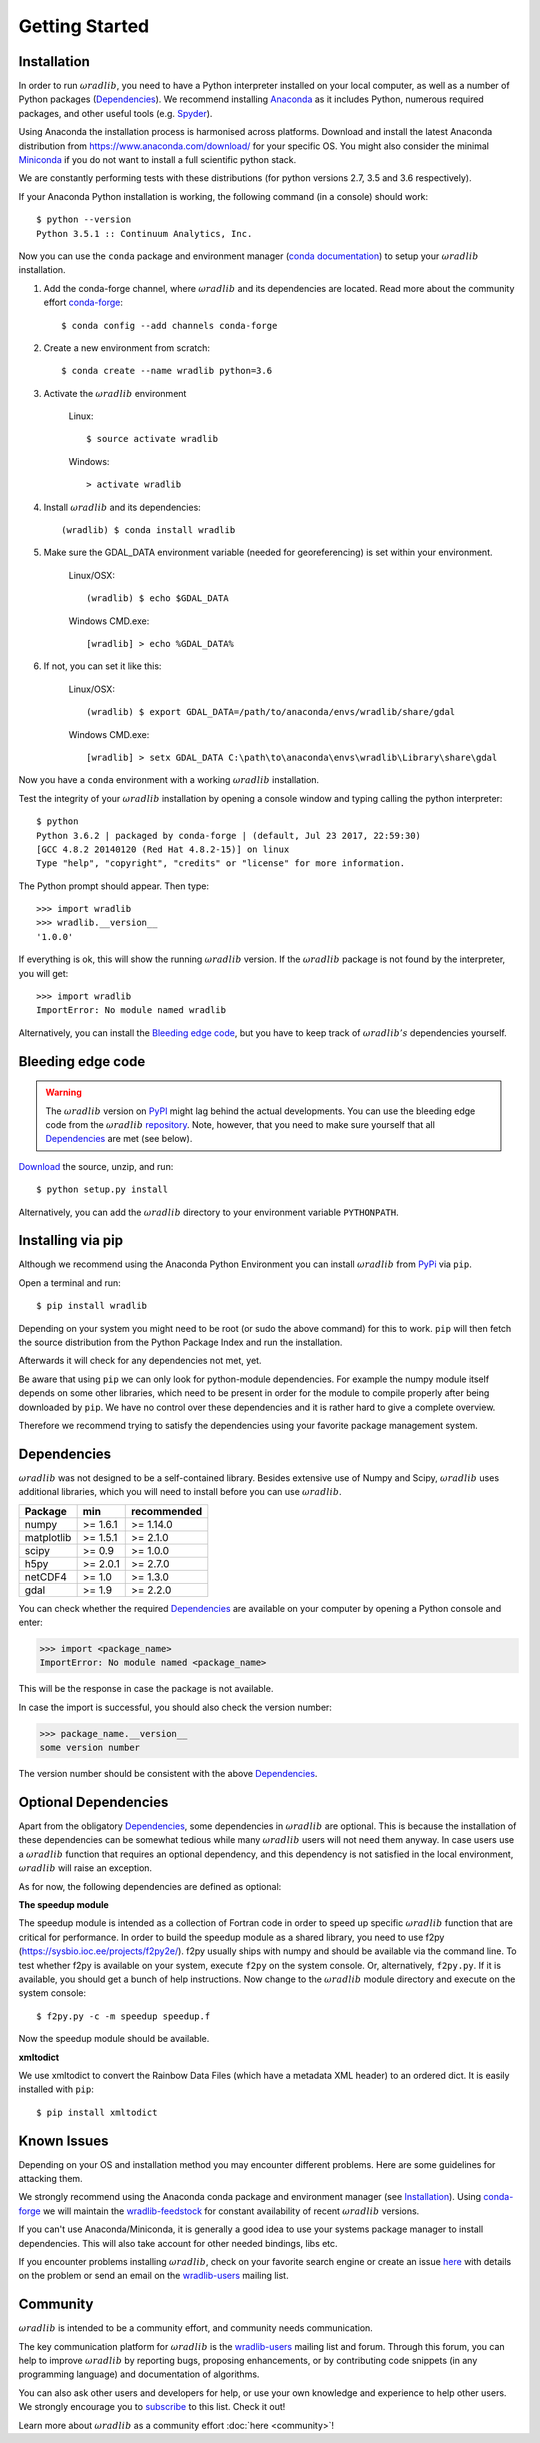 Getting Started
===============

.. _ref-installation:

Installation
------------

In order to run :math:`\omega radlib`, you need to have a Python interpreter installed on your local computer, as well as a number of Python packages (`Dependencies`_). We recommend installing `Anaconda <https://www.anaconda.com/what-is-anaconda/>`_ as it includes Python, numerous required packages, and other useful tools (e.g. `Spyder <https://www.spyder-ide.org/>`_).

Using Anaconda the installation process is harmonised across platforms. Download and install the latest Anaconda distribution from https://www.anaconda.com/download/ for your specific OS. You might also consider the minimal `Miniconda <https://conda.io/miniconda.html>`_ if you do not want to install a full scientific python stack.

We are constantly performing tests with these distributions (for python versions 2.7, 3.5 and 3.6 respectively).

If your Anaconda Python installation is working, the following command (in a console) should work::

    $ python --version
    Python 3.5.1 :: Continuum Analytics, Inc.

Now you can use the ``conda`` package and environment manager (`conda documentation <https://conda.io/docs/>`_) to setup your :math:`\omega radlib` installation.

#. Add the conda-forge channel, where :math:`\omega radlib` and its dependencies are located. Read more about the community effort `conda-forge <https://conda-forge.org/>`_::

    $ conda config --add channels conda-forge

#. Create a new environment from scratch::

    $ conda create --name wradlib python=3.6

#. Activate the :math:`\omega radlib` environment

    Linux::

        $ source activate wradlib

    Windows::

        > activate wradlib

#. Install :math:`\omega radlib` and its dependencies::

    (wradlib) $ conda install wradlib

#. Make sure the GDAL_DATA environment variable (needed for georeferencing) is set within your environment.

    Linux/OSX::

        (wradlib) $ echo $GDAL_DATA

    Windows CMD.exe::

        [wradlib] > echo %GDAL_DATA%

#. If not, you can set it like this:

    Linux/OSX::

        (wradlib) $ export GDAL_DATA=/path/to/anaconda/envs/wradlib/share/gdal

    Windows CMD.exe::

        [wradlib] > setx GDAL_DATA C:\path\to\anaconda\envs\wradlib\Library\share\gdal

Now you have a ``conda`` environment with a working :math:`\omega radlib` installation.

Test the integrity of your :math:`\omega radlib` installation by opening a console window and typing calling the python interpreter::

    $ python
    Python 3.6.2 | packaged by conda-forge | (default, Jul 23 2017, 22:59:30)
    [GCC 4.8.2 20140120 (Red Hat 4.8.2-15)] on linux
    Type "help", "copyright", "credits" or "license" for more information.

The Python prompt should appear. Then type::

    >>> import wradlib
    >>> wradlib.__version__
    '1.0.0'

If everything is ok, this will show the running :math:`\omega radlib` version. If the :math:`\omega radlib` package is not found by the interpreter, you will get::

    >>> import wradlib
    ImportError: No module named wradlib

Alternatively, you can install the `Bleeding edge code`_, but you have to keep track of :math:`\omega radlib's` dependencies yourself.


Bleeding edge code
------------------

.. warning:: The :math:`\omega radlib` version on `PyPI <https://pypi.org/project/wradlib>`_ might lag behind the actual developments. You can use the bleeding edge code from the :math:`\omega radlib` `repository <https://github.com/wradlib/wradlib>`_. Note, however, that you need to make sure yourself that all `Dependencies`_ are met (see below).

`Download <https://codeload.github.com/wradlib/wradlib/zip/master>`_ the source, unzip, and run::

    $ python setup.py install

Alternatively, you can add the :math:`\omega radlib` directory to your environment variable ``PYTHONPATH``.


Installing via pip
---------------------------

Although we recommend using the Anaconda Python Environment you can install :math:`\omega radlib` from `PyPi <https://pypi.org/project/wradlib/>`_ via ``pip``.

Open a terminal and run::

    $ pip install wradlib

Depending on your system you might need to be root (or sudo the above command) for this to work.
``pip`` will then fetch the source distribution from the Python Package Index and run the installation.

Afterwards it will check for any dependencies not met, yet.

Be aware that using ``pip`` we can only look for python-module dependencies.
For example the numpy module itself depends on some other libraries, which need to be present in order for the module to compile properly after being downloaded by ``pip``. We have no control over these dependencies and it is rather hard to give a complete overview.

Therefore we recommend trying to satisfy the dependencies using your favorite package management system.


.. _ref-dependencies:

Dependencies
------------

:math:`\omega radlib` was not designed to be a self-contained library. Besides extensive use of Numpy and Scipy, :math:`\omega radlib` uses additional libraries, which you will need to install before you can use :math:`\omega radlib`.

.. tabularcolumns:: |L|L|L|]

+------------+-----------+-------------+
| Package    |    min    | recommended |
+============+===========+=============+
| numpy      | >= 1.6.1  | >= 1.14.0   |
+------------+-----------+-------------+
| matplotlib | >= 1.5.1  | >= 2.1.0    |
+------------+-----------+-------------+
| scipy      | >= 0.9    | >= 1.0.0    |
+------------+-----------+-------------+
| h5py       | >= 2.0.1  | >= 2.7.0    |
+------------+-----------+-------------+
| netCDF4    | >= 1.0    | >= 1.3.0    |
+------------+-----------+-------------+
| gdal       | >= 1.9    | >= 2.2.0    |
+------------+-----------+-------------+

You can check whether the required `Dependencies`_ are available on your computer by opening a Python console and enter:

>>> import <package_name>
ImportError: No module named <package_name>

This will be the response in case the package is not available.

In case the import is successful, you should also check the version number:

>>> package_name.__version__
some version number

The version number should be consistent with the above `Dependencies`_.


Optional Dependencies
---------------------

Apart from the obligatory `Dependencies`_, some dependencies in :math:`\omega radlib` are optional. This is because the installation of these dependencies can be somewhat tedious while many :math:`\omega radlib` users will not need them anyway. In case users use a :math:`\omega radlib` function that requires an optional dependency, and this dependency is not satisfied in the local environment, :math:`\omega radlib` will raise an exception.

As for now, the following dependencies are defined as optional:

**The speedup module**

The speedup module is intended as a collection of Fortran code in order to speed up specific :math:`\omega radlib` function that are critical for performance.
In order to build the speedup module as a shared library, you need to use f2py (https://sysbio.ioc.ee/projects/f2py2e/). f2py usually ships with numpy and should be available via the command line. To test whether f2py is available on your system, execute ``f2py`` on the system console. Or, alternatively, ``f2py.py``. If it is available, you should get a bunch of help instructions. Now change to the :math:`\omega radlib` module directory and execute on the system console::

    $ f2py.py -c -m speedup speedup.f

Now the speedup module should be available.

**xmltodict**

We use xmltodict to convert the Rainbow Data Files (which have a metadata XML header) to an ordered dict. It is easily installed with ``pip``::

    $ pip install xmltodict


.. _ref-knownissues:

Known Issues
------------

Depending on your OS and installation method you may encounter different problems. Here are some guidelines for attacking them.

We strongly recommend using the Anaconda conda package and environment manager (see `Installation`_). Using `conda-forge <https://conda-forge.org/>`_ we will maintain the `wradlib-feedstock <https://github.com/conda-forge/wradlib-feedstock/>`_ for constant availability of recent :math:`\omega radlib` versions.

If you can't use Anaconda/Miniconda, it is generally a good idea to use your systems package manager to install dependencies. This will also take account for other needed bindings, libs etc.

If you encounter problems installing :math:`\omega radlib`, check on your favorite search engine or create an issue `here <https://github.com/wradlib/wradlib/issues>`_ with details on the problem or send an email on the `wradlib-users <https://groups.google.com/forum/?fromgroups=#!forum/wradlib-users>`_ mailing list.


Community
---------

:math:`\omega radlib` is intended to be a community effort, and community needs communication.

The key communication platform for :math:`\omega radlib` is the  `wradlib-users <https://groups.google.com/forum/?fromgroups=#!forum/wradlib-users>`_ mailing list and forum. Through this forum, you can help to improve :math:`\omega radlib` by reporting bugs, proposing enhancements, or by contributing code snippets (in any programming language) and documentation of algorithms.

You can also ask other users and developers for help, or use your own knowledge and experience to help other users. We strongly encourage you to `subscribe <https://groups.google.com/forum/#!forum/wradlib-users/join>`_ to this list. Check it out!

Learn more about :math:`\omega radlib` as a community effort :doc:`here <community>`!
